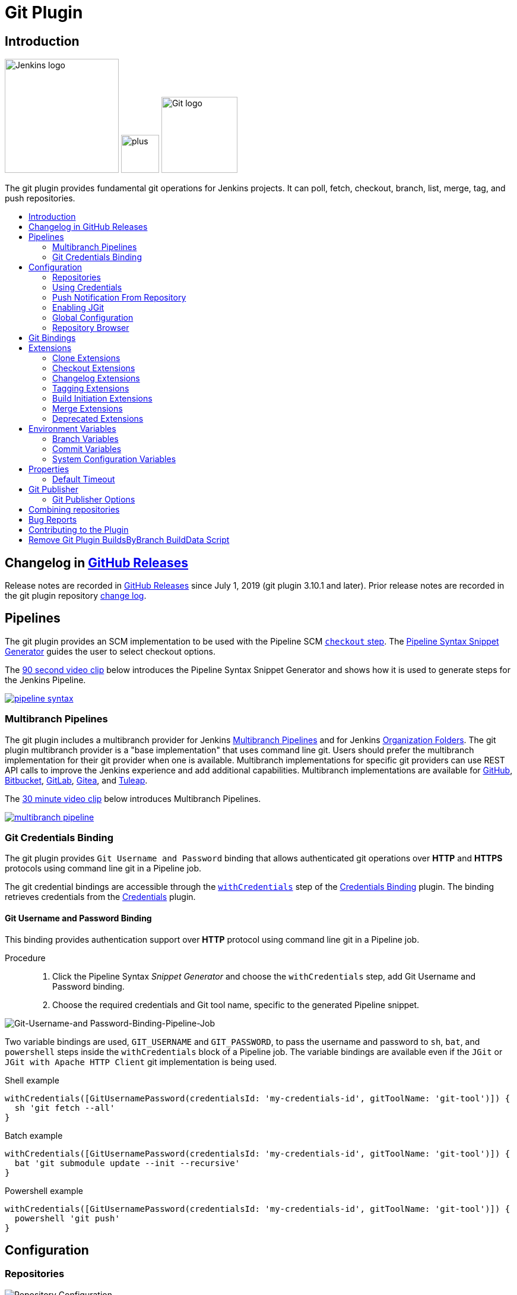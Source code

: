 [[git-plugin]]
= Git Plugin
:toc: macro
:toc-title:

[#introduction]
== Introduction

[.float-group]
--
[.text-center]
image:https://jenkins.io/images/logos/jenkins/jenkins.png[Jenkins logo,height=192,role=center,float=right]
image:images/signe-1923369_640.png[plus,height=64,float=right]
image:https://git-scm.com/images/logos/downloads/Git-Logo-2Color.png[Git logo,height=128,float=right]
--

The git plugin provides fundamental git operations for Jenkins projects.
It can poll, fetch, checkout, branch, list, merge, tag, and push repositories.

toc::[]

[#changelog]
== Changelog in https://github.com/jenkinsci/git-plugin/releases[GitHub Releases]

Release notes are recorded in https://github.com/jenkinsci/git-plugin/releases[GitHub Releases] since July 1, 2019 (git plugin 3.10.1 and later).
Prior release notes are recorded in the git plugin repository link:CHANGELOG.adoc#changelog-moved-to-github-releases[change log].

== Pipelines

The git plugin provides an SCM implementation to be used with the Pipeline SCM link:https://www.jenkins.io/doc/pipeline/steps/workflow-scm-step/[`checkout` step].
The link:https://www.jenkins.io/redirect/pipeline-snippet-generator[Pipeline Syntax Snippet Generator] guides the user to select checkout options.

The link:https://youtu.be/ai1kf4ihZUo[90 second video clip] below introduces the Pipeline Syntax Snippet Generator and shows how it is used to generate steps for the Jenkins Pipeline.

image:images/pipeline-syntax.png[link=https://youtu.be/ai1kf4ihZUo]

=== Multibranch Pipelines

The git plugin includes a multibranch provider for Jenkins link:https://www.jenkins.io/doc/book/pipeline/multibranch/[Multibranch Pipelines] and for Jenkins link:https://www.jenkins.io/doc/book/pipeline/multibranch/#organization-folders[Organization Folders].
The git plugin multibranch provider is a "base implementation" that uses command line git.
Users should prefer the multibranch implementation for their git provider when one is available.
Multibranch implementations for specific git providers can use REST API calls to improve the Jenkins experience and add additional capabilities.
Multibranch implementations are available for
link:https://docs.cloudbees.com/docs/cloudbees-ci/latest/cloud-admin-guide/github-branch-source-plugin[GitHub],
link:https://github.com/jenkinsci/bitbucket-branch-source-plugin/blob/master/docs/USER_GUIDE.adoc[Bitbucket],
link:https://plugins.jenkins.io/gitlab-branch-source/[GitLab],
link:https://plugins.jenkins.io/gitea/[Gitea], and
link:https://plugins.jenkins.io/tuleap-git-branch-source/[Tuleap].

The link:https://youtu.be/B_2FXWI6CWg[30 minute video clip] below introduces Multibranch Pipelines.

image:images/multibranch-pipeline.png[link=https://youtu.be/B_2FXWI6CWg]

[#credential-binding]
=== Git Credentials Binding

The git plugin provides `Git Username and Password` binding that allows authenticated git operations over *HTTP* and *HTTPS* protocols using command line git in a Pipeline job.

The git credential bindings are accessible through the link:https://www.jenkins.io/doc/pipeline/steps/credentials-binding/#withcredentials-bind-credentials-to-variables[`withCredentials`] step of the link:https://plugins.jenkins.io/credentials-binding/[Credentials Binding] plugin.
The binding retrieves credentials from the link:https://plugins.jenkins.io/credentials/[Credentials] plugin.

==== Git Username and Password Binding

This binding provides authentication support over *HTTP* protocol using command line git in a Pipeline job.

Procedure::

. Click the Pipeline Syntax _Snippet Generator_ and choose the `withCredentials` step, add Git Username and Password binding.
. Choose the required credentials and Git tool name, specific to the generated Pipeline snippet.

image:images/git-credentials-usernamepassword-binding-pipline-job.png[Git-Username-and Password-Binding-Pipeline-Job]

Two variable bindings are used, `GIT_USERNAME` and `GIT_PASSWORD`, to pass the username and password to `sh`, `bat`, and `powershell` steps inside the `withCredentials` block of a Pipeline job.
The variable bindings are available even if the `JGit` or `JGit with Apache HTTP Client` git implementation is being used.

.Shell example
```groovy
withCredentials([GitUsernamePassword(credentialsId: 'my-credentials-id', gitToolName: 'git-tool')]) {
  sh 'git fetch --all'
}
```

.Batch example
```groovy
withCredentials([GitUsernamePassword(credentialsId: 'my-credentials-id', gitToolName: 'git-tool')]) {
  bat 'git submodule update --init --recursive'
}
```

.Powershell example
```groovy
withCredentials([GitUsernamePassword(credentialsId: 'my-credentials-id', gitToolName: 'git-tool')]) {
  powershell 'git push'
}
```
[#configuration]
== [[GitPlugin-ProjectConfiguration]]Configuration

[#using-repositories]
=== Repositories

image:/images/git-repository-configuration.png[Repository Configuration]

The git plugin fetches commits from one or more remote repositories and performs a checkout in the agent workspace.
Repositories and their related information include:

Repository URL::

  The URL of the remote repository.
  The git plugin passes the remote repository URL to the git implementation (command line or JGit).
  Valid repository URL's include `https`, `ssh`, `scp`, `git`, `local file`, and other forms.
  Valid repository URL forms are described in the link:https://git-scm.com/book/en/v2/Git-on-the-Server-The-Protocols#_the_protocols[git documentation].

Credentials::

  Credentials are defined using the link:https://plugins.jenkins.io/credentials[Jenkins credentials plugin].
  They are selected from a drop-down list and their identifier is stored in the job definition.
  Refer to <<using-credentials,using credentials>> for more details on supported credential types.

Name::

  Git uses a short name to simplify user references to the URL of the remote repository.
  The default short name is `origin`.
  Other values may be assigned and then used throughout the job definition to refer to the remote repository.

Refspec::

  A refspec maps remote branches to local references.
  It defines the branches and tags which will be fetched from the remote repository into the agent workspace.
+
A refspec defines the remote references that will be retrieved and how they map to local references.
If left blank, it will default to the normal `git fetch` behavior and will retrieve all branches.
This default behavior is sufficient for most cases.
+
The default refspec is `+refs/heads/*:refs/remotes/REPOSITORYNAME/` where REPOSITORYNAME is the value you specify in the above repository "Name" field.
The default refspec retrieves all branches.
If a checkout only needs one branch, then a more restrictive refspec can reduce the data transfer from the remote repository to the agent workspace.
For example, `+refs/heads/master:refs/remotes/origin/master` will retrieve only the master branch and nothing else.
+
The refspec can be used with the <<honor-refspec-on-initial-clone,honor refspec on initial clone>> option in the <<advanced-clone-behaviours,advanced clone behaviors>> to limit the number of remote branches mapped to local references.
If "honor refspec on initial clone" is not enabled, then a default refspec for its initial fetch.
This maintains compatibility with previous behavior and allows the job definition to decide if the refspec should be honored on initial clone.
+
Multiple refspecs can be entered by separating them with a space character.
The refspec value `+refs/heads/master:refs/remotes/origin/master +refs/heads/develop:refs/remotes/origin/develop` retrieves the master branch and the develop branch and nothing else.
+
Refer to the link:https://git-scm.com/book/en/v2/Git-Internals-The-Refspec[git refspec documentation] for more refspec details.

[#using-credentials]
=== Using Credentials

The git plugin supports username / password credentials and private key credentials provided by the
https://plugins.jenkins.io/credentials[Jenkins credentials plugin].
It does not support other credential types like secret text, secret file, or certificates.
Select credentials from the job definition drop down menu or enter their identifiers in Pipeline job definitions.

When the remote repository is accessed with the **HTTP or HTTPS protocols**, the plugin requires a **username / password credential**.
Other credential types will not work with HTTP or HTTPS protocols.

When the remote repository is accessed with the **ssh protocol**, the plugin requires an **ssh private key credential**.
Other credential types will not work with the ssh protocol.

[#push-notification-from-repository]
=== [[GitPlugin-Pushnotificationfromrepository]]Push Notification From Repository

To minimize the delay between a push and a build, configure the remote repository to use a Webhook to notify Jenkins of changes to the repository.
Refer to webhook documentation for your repository:

* link:https://plugins.jenkins.io/github#GitHubPlugin-GitHubhooktriggerforGITScmpolling[GitHub]
* link:https://plugins.jenkins.io/bitbucket[Bitbucket]
* link:https://plugins.jenkins.io/gitlab-branch-source[GitLab]
* link:https://github.com/jenkinsci/gitea-plugin/blob/master/docs/README.md[Gitea]

Other git repositories can use a link:https://git-scm.com/book/en/v2/Customizing-Git-Git-Hooks[post-receive hook] in the remote repository to notify Jenkins of changes.
Add the following line in your `hooks/post-receive` file on the git server, replacing <URL of the Git repository> with the fully qualified URL you use when cloning the repository.

....
curl http://yourserver/git/notifyCommit?url=<URL of the Git repository>
....

This will scan all the jobs that:

* Have Build Triggers > Poll SCM enabled.  No polling schedule is required.
* Are configured to build the repository at the specified URL

For jobs that meet these conditions, polling will be triggered.
If polling finds a change worthy of a build, a build will be triggered.

This allows a notify script to remain the same for all Jenkins jobs.
Or if you have multiple repositories under a single repository host application (such as Gitosis), you can share a single post-receive hook script with all the repositories.
Finally, this URL doesn't require authentication even for secured Jenkins, because the server doesn't directly use anything that the client is sending.
It polls to verify that there is a change before it actually starts a build.

When notifyCommit is successful, the list of triggered projects is returned.

[#enabling-jgit]
=== Enabling JGit

See the link:https://plugins.jenkins.io/git-client/#enabling-jgit[git client plugin documentation] for instructions to enable JGit.
JGit becomes available throughout Jenkins once it has been enabled.

[#global-configuration]
=== [[GitPlugin-Configuration]]Global Configuration

image:/images/git-global-configuration.png[Global Configuration]

In the `Configure System` page, the Git Plugin provides the following options:

[[global-config-user-name]]
Global Config user.name Value::

  Defines the default git user name that will be assigned when git commits a change from Jenkins.
  For example, `Janice Examplesperson`.
  This can be overridden by individual projects with the <<custom-user-name-e-mail-address>> extension.

[[global-config-user-email]]
Global Config user.email Value::

  Defines the default git user e-mail that will be assigned when git commits a change from Jenkins.
  For example, `janice.examplesperson@example.com`.
  This can be overridden by individual projects with the <<custom-user-name-e-mail-address>> extension.

[[create-new-accounts-based-on-author-email]]
Create new accounts based on author/committer's email::

  New user accounts are created in Jenkins for committers and authors identified in changelogs.
  The new user accounts are added to the internal Jenkins database.
  The e-mail address is used as the id of the account.

[[show-the-entire-commit-summary-in-changes]]
Show the entire commit summary in changes::

  The `changes` page for each job would truncate the change summary prior to git plugin 4.0.
  With the release of git plugin 4.0, the default was changed to show the complete change summary.
  Administrators that want to restore the old behavior may disable this setting.

[[hide-credentials]]
Hide credential usage in job output::

  If checked, the console log will not show the credential identifier used to clone a repository.

[[disable-performance-enhancements]]
Disable performance enhancements::

  If JGit and command line git are both enabled on an agent, the git plugin uses a "git tool chooser" to choose a preferred git implementation.
  The preferred git implementation depends on the size of the repository and the git plugin features requested by the job.
  If the repository size is *less than* the JGit repository size threshold and the git features of the job are all implemented in JGit, then JGit is used.
  If the repository size is *greater than* the JGit repository size threshold or the job requires git features that are not implemented in JGit, then command line git is used.
+
If checked, the plugin will disable the feature that recommends a git implementation on the basis of the size of a repository.
This switch may be used in case of a bug in the performance improvement feature.
If you enable this setting, please report a git plugin issue that describes why you needed to enable it.

[[preserve-second-fetch-during-checkout]]
Preserve second fetch during initial checkout::

  If checked, the initial checkout step will not avoid the second fetch.
  Git plugin versions prior to git plugin 4.4 would perform two fetch operations during the initial repository checkout.
  Git plugin 4.4 removes the second fetch operation in most cases.
  Enabling this option will restore the second fetch operation.
  This setting is only needed if there is a bug in the redundant fetch removal logic.
  If you enable this setting, please report a git plugin issue that describes why you needed to enable it.

[[do-not-add-git-tag-action-to-jobs]]
Add git tag action to jobs::

  If checked, the git tag action will be added to any builds that happen *after* the box is checked.
  Prior to git plugin 4.5.0, the git tag action was always added.
  Git plugin 4.5.0 and later will not add the git tag action to new builds unless the administrator enables it.
+
The git tag action allows a user to apply a tag to the git repository in the workspace based on the git commit used in the build applying the tag.
The git plugin does *not* push the applied tag to any other location.
If the workspace is removed, the tag that was applied is lost.
Tagging a workspace made sense when using centralized repositories that automatically applied the tag to the centralized repository.
Applying a git tag in an agent workspace doesn't have many practical uses.

[#repository-browser]
=== Repository Browser

image:/images/git-repository-browser.png[Repository Browser]

A Repository Browser adds links in "changes" views within Jenkins to an external system for browsing the details of those changes.
The "Auto" selection attempts to infer the repository browser from the "Repository URL" and can detect cloud versions of GitHub, Bitbucket and GitLab.

Repository browsers include:

[#assemblaweb-repository-browser]
==== AssemblaWeb

image:/images/git-repository-browser-assemblaweb.png[Assembla Repository Browser]

Repository browser for git repositories hosted by link:https://www.assembla.com/home[Assembla].
Options include:

[[assembla-git-url]]
Assembla Git URL::

  Root URL serving this Assembla repository.
  For example, `\https://app.assembla.com/spaces/git-plugin/git/source`

[#fisheye-repository-browser]
==== FishEye

image:/images/git-repository-browser-fisheye.png[FishEye Repository Browser]

Repository browser for git repositories hosted by link:https://www.atlassian.com/software/fisheye[Atlassian Fisheye].
Options include:

[[fisheye-url]]
URL::

  Root URL serving this FishEye repository.
  For example, `\https://fisheye.example.com/browser/my-project`

[#kiln-repository-browser]
==== Kiln

image:/images/git-repository-browser-kiln.png[Kiln Repository Browser]

Repository browser for git repositories hosted by link:http://www.fogbugz.com/version-control[Kiln].
Options include:

[[kiln-url]]
URL::

  Root URL serving this Kiln repository.
  For example, `\https://kiln.example.com/username/my-project`

[#visual-studio-team-services-repository-browser]
==== Microsoft Team Foundation Server/Visual Studio Team Services

image:/images/git-repository-browser-microsoft.png[Microsoft Repository Browser]

Repository browser for git repositories hosted by link:https://azure.microsoft.com/en-us/solutions/devops/[Azure DevOps].
Options include:

[[visual-studio-repository-url-or-name]]
URL or name::

  Root URL serving this Azure DevOps repository.
  For example, `\https://example.visualstudio.com/_git/my-project.`

[bitbucketweb-repository-browser]
==== bitbucketweb

image:/images/git-repository-browser-bitbucket.png[Bitbucket Repository Browser]

Repository browser for git repositories hosted by link:https://bitbucket.org/[Bitbucket].
Options include:

[[bitbucketweb-url]]
URL::

  Root URL serving this Bitbucket repository.
  For example, `\https://bitbucket.example.com/username/my-project`

[bitbucketserver-repository-browser]
==== bitbucketserver

image:/images/git-repository-browser-bitbucketserver.png[Bitbucket Server Repository Browser]

Repository browser for git repositories hosted by an on-premises Bitbucket Server installation.
Options include:

[[bitbucketserver-url]]
URL::

  Root URL serving this Bitbucket repository.
  For example, `\https://bitbucket-server:7990/username/my-project`

[#cgit-repository-browser]
==== cgit

image:/images/git-repository-browser-cgit.png[CGit Repository Browser]

Repository browser for git repositories hosted by link:https://git.zx2c4.com/cgit/[cgit].
Options include:

[[cgit-url]]
URL::

  Root URL serving this cgit repository.
  For example, `\https://git.zx2c4.com/cgit/`

[#gitblit-repository-browser]
==== gitblit

image:/images/git-repository-browser-gitblit.png[GitBlit Repository Browser]

[[gitblit-url]]
GitBlit root url::

  Root URL serving this GitBlit repository.
  For example, `\https://gitblit.example.com/`

[[gitblit-project-name]]
Project name in GitBlit::

  Name of the GitBlit project.
  For example, `my-project`

[#githubweb-repository-browser]
==== githubweb

image:/images/git-repository-browser-github.png[GitHub Repository Browser]

Repository browser for git repositories hosted by link:https://github.com//[GitHub].
Options include:

[[githubweb-url]]
URL::

  Root URL serving this GitHub repository.
  For example, `\https://github.example.com/username/my-project`

[#gitiles-repository-browser]
==== gitiles

image:/images/git-repository-browser-gitiles.png[Gitiles Repository Browser]

Repository browser for git repositories hosted by link:https://gerrit.googlesource.com/gitiles/[Gitiles].
Options include:

[[githubweb-url]]
gitiles root url::

  Root URL serving this Gitiles repository.
  For example, `\https://gerrit.googlesource.com/gitiles/`

[#gitlab-self-hosted-repository-browser]
[#gitlab-com-repository-browser]
==== gitlab

image:/images/git-repository-browser-gitlab.png[GitLab Repository Browser]

Repository browser for git repositories hosted by link:https://gitlab.com/[GitLab].
Options include:

[[gitlab-url]]
URL::

  Root URL serving this GitLab repository.
  For example, `\https://gitlab.example.com/username/my-project`

[[gitlab-version]]
Version::

  Major and minor version of GitLab you use, such as 12.6.
  If you don't specify a version, a modern version of GitLab (>= 8.0) is assumed.
  For example, `12.6`

[#gitlist-repository-browser]
==== gitlist

image:/images/git-repository-browser-gitlist.png[Gitlist Repository Browser]

Repository browser for git repositories hosted by link:https://gitlist.org/[GitList].
Options include:

[[gitlist-url]]
URL::

  Root URL serving this GitList repository.
  For example, `\https://gitlist.example.com/username/my-project`

[#gitoriousweb-repository-browser]
==== gitoriousweb

Gitorious was acquired in 2015.
This browser is *deprecated*.

[[gitoriousweb-url]]
URL::

  Root URL serving this Gitorious repository.
  For example, `\https://gitorious.org/username/my-project`

[#gitweb-repository-browser]
==== gitweb

image:/images/git-repository-browser-gitweb.png[Gitweb Repository Browser]

Repository browser for git repositories hosted by link:https://git-scm.com/docs/gitweb[GitWeb].
Options include:

[[gitweb-url]]
URL::

  Root URL serving this GitWeb repository.
  For example, `\https://gitweb.example.com/username/my-project`

[#gogs-repository-browser]
==== gogs

image:/images/git-repository-browser-gogs.png[Gogs Repository Browser]

Repository browser for git repositories hosted by link:https://gogs.io/[Gogs].
Options include:

[[gogs-url]]
URL::

  Root URL serving this Gogs repository.
  For example, `\https://gogs.example.com/username/my-project`

[#phabricator-repository-browser]
==== phabricator

image:/images/git-repository-browser-phabricator.png[Phabricator Repository Browser]

Repository browser for git repositories hosted by link:https://www.phacility.com/phabricator/[Phacility Phabricator].
Options include:

[[phabricator-url]]
URL::

  Root URL serving this Phabricator repository.
  For example, `\https://phabricator.example.com/`

[[phabricator-repository-name]]
Repository name in Phab::

  Name of the Phabricator repository.
  For example, `my-project`

[#redmineweb-repository-browser]
==== redmineweb

image:/images/git-repository-browser-redmine.png[Redmine Repository Browser]

Repository browser for git repositories hosted by link:https://www.redmine.org/[Redmine].
Options include:

[[redmineweb-url]]
URL::

  Root URL serving this Redmine repository.
  For example, `\https://redmine.example.com/username/projects/my-project/repository`

[#rhodecode-repository-browser]
==== rhodecode

image:/images/git-repository-browser-rhodecode.png[RhodeCode Repository Browser]

Repository browser for git repositories hosted by link:https://thodecode.com/[RhodeCode].
Options include:

[[rhodecode-url]]
URL::

  Root URL serving this RhodeCode repository.
  For example, `\https://rhodecode.example.com/username/my-project`

[#stash-repository-browser]
==== stash

image:/images/git-repository-browser-stash.png[Stash Repository Browser]

Stash is now called *BitBucket Server*.
Repository browser for git repositories hosted by link:https://www.atlassian.com/software/bitbucket[BitBucket Server].
Options include:

[[stash-url]]
URL::

  Root URL serving this Stash repository.
  For example, `\https://stash.example.com/username/my-project`

[#viewgit-repository-browser]
==== viewgit

image:/images/git-repository-browser-viewgit.png[Viewgit Repository Browser]

Repository browser for git repositories hosted by link:https://www.openhub.net/p/viewgit[viewgit].
Options include:

[[viewgit-root-url]]
ViewGit root url::

  Root URL serving this ViewGit repository.
  For example, `\https://viewgit.example.com/`

[[viewgit-project-name]]
Project Name in ViewGit::

  ViewGit project name.
  For example, `my-project`

[#git-bindings]
== Git Bindings

The git plugin provides one binding to support authenticated git opreations over *HTTP* or * HTTPS* protocol, namely `Git Username and Password`.
The git plugin depeneds on the Credential Binding Plugin to support these bindings.

To access the `Git Username and Password` binding in a pipeline job, visit <<credential-binding>>

Freestyle projects can use git credential binding with the following steps:

. Check the box _Use secret text(s) or file(s)_, add Git Username and Password binding.

. Choose the required credentials and Git tool name.

image:images/git-credentials-usernamepassword-binding-freestyle-project.png[Git-Username-and Password-Binding-Freestyle-project]

Two variable bindings are used, `GIT_USERNAME` and `GIT_PASSWORD`, to pass the username and password to shell, batch, and powershell steps in a Freestyle job.
The variable bindings are available even if the `JGit` or `JGit with Apache HTTP Client` git implementation is being used.

[#extensions]
== Extensions

Extensions add new behavior or modify existing plugin behavior for different uses.
Extensions help users more precisely tune the plugin to meet their needs.

Extensions include:

- <<clone-extensions>>
- <<checkout-extensions>>
- <<changelog-extensions>>
- <<tagging-extensions>>
- <<build-initiation-extensions>>
- <<merge-extensions>>
- <<deprecated-extensions>>

[#clone-extensions]
=== Clone Extensions

Clone extensions modify the git operations that retrieve remote changes into the agent workspace.
The extensions can adjust the amount of history retrieved, how long the retrieval is allowed to run, and other retrieval details.

[#advanced-clone-behaviours]
==== Advanced clone behaviours

image:/images/git-advanced-clone-behaviours.png[Advanced clone behaviours]

Advanced clone behaviors modify the `link:https://git-scm.com/docs/git-clone[git clone]` and `link:https://git-scm.com/docs/git-fetch[git fetch]` commands.
They control:

* breadth of history retrieval (refspecs)
* depth of history retrieval (shallow clone)
* disc space use (reference repositories)
* duration of the command (timeout)
* tag retrieval

Advanced clone behaviors include:

[[honor-refspec-on-initial-clone]]
Honor refspec on initial clone::

  Perform initial clone using the refspec defined for the repository.
  This can save time, data transfer and disk space when you only need to access the references specified by the refspec.
  If this is not enabled, then the plugin default refspec includes **all** remote branches.

Shallow clone::

  Perform a shallow clone by requesting a limited number of commits from the tip of the requested branch(es).
  Git will not download the complete history of the project.
  This can save time and disk space when you just want to access the latest version of a repository.

Shallow clone depth::

  Set shallow clone depth to the specified number of commits.
  Git will only download `depth` commits from the remote repository, saving time and disk space.

Path of the reference repo to use during clone::

  Specify a folder containing a repository that will be used by git as a reference during clone operations.
  This option will be ignored if the folder is not available on the agent.

Timeout (in minutes) for clone and fetch operations::

  Specify a timeout (in minutes) for clone and fetch operations.

Fetch tags::

  Deselect this to perform a clone without tags, saving time and disk space when you want to access only what is specified by the refspec, without considering any repository tags.

[#prune-stale-remote-tracking-branches]
==== Prune stale remote tracking branches

image:/images/git-prune-stale-remote-tracking-branches.png[Prune stale remote tracking branches]

Removes remote tracking branches from the local workspace if they no longer exist on the remote.
See `link:https://git-scm.com/docs/git-remote#Documentation/git-remote.txt-empruneem[git remote prune]` and `link:https://git-scm.com/docs/git-fetch#_pruning[git fetch --prune]` for more details.

[#prune-stale-tags]
==== Prune stale tags

image:/images/git-prune-stale-tags.png[Prune stale tags]

Removes tags from the local workspace before fetch if they no longer exist on the remote.
If stale tags are not pruned, deletion of a remote tag will not remove the local tag in the workspace.
If the local tag already exists in the workspace, git correctly refuses to create the tag again.
Pruning stale tags allows the local workspace to create a tag with the same name as a tag which was removed from the remote.

[#checkout-extensions]
=== Checkout Extensions

Checkout extensions modify the git operations that place files in the workspace from the git repository on the agent.
The extensions can adjust the maximum duration of the checkout operation, the use and behavior of git submodules, the location of the workspace on the disc, and more.

[#advanced-checkout-behaviors]
==== Advanced checkout behaviors

image:/images/git-advanced-checkout-behaviors.png[Advanced checkout behaviors]

Advanced checkout behaviors modify the `link:https://git-scm.com/docs/git-checkout[git checkout]` command.
Advanced checkout behaviors include

Timeout (in minutes) for checkout operation::

  Specify a timeout (in minutes) for checkout.
  The checkout is stopped if the timeout is exceeded.
  Checkout timeout is usually only required with slow file systems or large repositories.

[#advanced-sub-modules-behaviours]
==== Advanced sub-modules behaviours

image:/images/git-advanced-sub-modules-behaviours.png[Advanced sub-modules behaviours]

Advanced sub-modules behaviors modify the `link:https://git-scm.com/docs/git-submodule[git submodule]` commands.
They control:

* depth of history retrieval (shallow clone)
* disc space use (reference repositories)
* credential use
* duration of the command (timeout)
* concurrent threads used to fetch submodules

Advanced sub-modules include:

Disable submodules processing::

  Ignore submodules in the repository.

Recursively update submodules::

  Retrieve all submodules recursively. Without this option, submodules
  which contain other submodules will ignore the contained submodules.

Update tracking submodules to tip of branch::

  Retrieve the tip of the configured branch in .gitmodules.

Use credentials from default remote of parent repository::

  Use credentials from the default remote of the parent project.
  Submodule updates do not use credentials by default.
  Enabling this extension will provide the parent repository credentials to each of the submodule repositories.
  Submodule credentials require that the submodule repository must accept the same credentials as the parent project.
  If the parent project is cloned with https, then the authenticated submodule references must use https as well.
  If the parent project is cloned with ssh, then the authenticated submodule references must use ssh as well.

Path of the reference repo to use during submodule update::

  Folder containing a repository that will be used by git as a reference during submodule clone operations.
  This option will be ignored if the folder is not available on the agent running the build.
  A reference repository may contain multiple subprojects.
  See the combining repositories section for more details.

Timeout (in minutes) for submodule operations::

  Specify a timeout (in minutes) for submodules operations.
  This option overrides the default timeout.

Number of threads to use when updating submodules::

  Number of parallel processes to be used when updating submodules.
  Default is to use a single thread for submodule updates

Shallow clone::

  Perform shallow clone of submodules.
  Git will not download the complete history of the project, saving time and disk space.

Shallow clone depth::

  Set shallow clone depth for submodules.
  Git will only download recent history of the project, saving time and disk space.

[#checkout-to-a-sub-directory]
==== Checkout to a sub-directory

image:/images/git-checkout-to-a-sub-directory.png[Checkout to a sub-directory]

Checkout to a subdirectory of the workspace instead of using the workspace root.

This extension should **not** be used in Jenkins Pipeline (either declarative or scripted).
Jenkins Pipeline already provides standard techniques for checkout to a subdirectory.
Use `ws` and `dir` in Jenkins Pipeline rather than this extension.

Local subdirectory for repo::

  Name of the local directory (relative to the workspace root) for the git repository checkout.
  If left empty, the workspace root itself will be used.

[#checkout-to-specific-local-branch]
==== Checkout to specific local branch

image:/images/git-checkout-to-specific-local-branch.png[Checkout to specific local branch]

Branch name::

  If given, checkout the revision to build as HEAD on the named branch.
  If value is an empty string or "**", then the branch name is computed from the remote branch without the origin.
  In that case, a remote branch 'origin/master' will be checked out to a local branch named 'master', and a remote branch 'origin/develop/new-feature' will be checked out to a local branch named 'develop/new-feature'.
  If a specific revision and not branch HEAD is checked out, then 'detached' will be used as the local branch name.

[#wipe-out-repository-and-force-clone]
==== Wipe out repository and force clone

image:/images/git-wipe-out-repository-and-force-clone.png[Wipe out repository and force clone]

Delete the contents of the workspace before build and before checkout.
Deletes the git repository inside the workspace and will force a full clone.

[clean-after-checkout]
==== Clean after checkout

image:/images/git-clean-after-checkout.png[Clean after checkout]

Clean the workspace *after* every checkout by deleting all untracked files and directories, including those which are specified in `.gitignore`.
Resets all tracked files to their versioned state.
Ensures that the workspace is in the same state as if clone and checkout were performed in a new workspace.
Reduces the risk that current build will be affected by files generated by prior builds.
Does not remove files outside the workspace (like temporary files or cache files).
Does not remove files in the `.git` repository of the workspace.

Delete untracked nested repositories::

  Remove subdirectories which contain `.git` subdirectories if this option is enabled.
  This is implemented in command line git as `git clean -xffd`.
  Refer to the link:https://git-scm.com/docs/git-clean[git clean manual page] for more information.

[#clean-before-checkout]
==== Clean before checkout

image:/images/git-clean-before-checkout.png[Clean before checkout]

Clean the workspace *before* every checkout by deleting all untracked files and directories, including those which are specified in .gitignore.
Resets all tracked files to their versioned state.
Ensures that the workspace is in the same state as if cloned and checkout were performed in a new workspace.
Reduces the risk that current build will be affected by files generated by prior builds.
Does not remove files outside the workspace (like temporary files or cache files).
Does not remove files in the `.git` repository of the workspace.

Delete untracked nested repositories::

  Remove subdirectories which contain `.git` subdirectories if this option is enabled.
  This is implemented in command line git as `git clean -xffd`.
  Refer to the link:https://git-scm.com/docs/git-clean[git clean manual page] for more information.

[#sparse-checkout-paths]
==== Sparse checkout paths

image:/images/git-sparse-checkout-paths.png[Sparse checkout paths]

Specify the paths that you'd like to sparse checkout.
This may be used for saving space (Think about a reference repository).
Be sure to use a recent version of Git, at least above 1.7.10.

Multiple sparse checkout path values can be added to a single job.

Path::

  File or directory to be included in the checkout

[#git-lfs-pull-after-checkout]
==== Git LFS pull after checkout

image:/images/git-lfs-pull-after-checkout.png[Git LFS pull after checkout]

Enable https://git-lfs.github.com/[git large file support] for the workspace by pulling large files after the checkout completes.
Requires that the controller and each agent performing an LFS checkout have installed `git lfs`.

[#changelog-extensions]
=== Changelog Extensions

The plugin can calculate the source code differences between two builds.
Changelog extensions adapt the changelog calculations for different cases.

[#calculate-changelog-against-a-specific-branch]
==== Calculate changelog against a specific branch

image:/images/git-calculate-changelog-against-a-specific-branch.png[Calculate changelog against a specific branch]

'Calculate changelog against a specific branch' uses the specified branch to compute the changelog instead of computing it based on the previous build.
This extension can be useful for computing changes related to a known base branch, especially in environments which do not have the concept of a "pull request".

Name of repository::

  Name of the repository, such as 'origin', that contains the branch.

Name of branch::

  Name of the branch used for the changelog calculation within the named repository.

[#use-commit-author-in-changelog]
==== Use commit author in changelog

image:/images/git-use-commit-author-in-changelog.png[Use commit author in changelog]

The default behavior is to use the Git commit's "Committer" value in build changesets.
If this option is selected, the git commit's "Author" value is used instead.

[#tagging-extensions]
=== Tagging Extensions

Tagging extensions allow the plugin to apply tags in the current workspace.

[#create-a-tag-for-every-build]
==== Create a tag for every build

image:/images/git-create-a-tag-for-every-build.png[Create a tag for every build]

Create a tag in the workspace for every build to unambiguously mark the commit that was built.
You can combine this with Git publisher to push the tags to the remote repository.

[#build-initiation-extensions]
=== Build Initiation Extensions

The git plugin can start builds based on many different conditions.
The build initiation extensions control the conditions that start a build.
They can ignore notifications of a change or force a deeper evaluation of the commits when polling

[#dont-trigger-a-build-on-commit-notifications]
==== Don't trigger a build on commit notifications

image:/images/git-do-not-trigger-a-build-on-commit-notifications.png[Do not trigger a build on commit notifications]

If checked, this repository will be ignored when the notifyCommit URL is accessed whether the repository matches or not.

[#force-polling-using-workspace]
==== Force polling using workspace

image:/images/git-force-polling-using-workspace.png[Force polling using workspace]

The git plugin polls remotely using `ls-remote` when configured with a single branch (no wildcards!).
When this extension is enabled, the polling is performed from a cloned copy of the workspace instead of using `ls-remote`.

If this option is selected, polling will use a workspace instead of using `ls-remote`.

By default, the plugin polls by executing a polling process or thread on the Jenkins controller.
If the Jenkins controller does not have a git installation, the administrator may <<enabling-jgit,enable JGit>> to use a pure Java git implementation for polling.
In addition, the administrator may need to <<GitPlugin-WhyNotJGit,disable command line git>> to prevent use of command line git on the Jenkins controller.

[#polling-ignores-commits-from-certain-users]
==== Polling ignores commits from certain users

image:/images/git-polling-ignores-commits-from-certain-users.png[Polling ignores commits from certain users]

These options allow you to perform a merge to a particular branch before building.
For example, you could specify an integration branch to be built, and to merge to master.
In this scenario, on every change of integration, Jenkins will perform a merge with the master branch, and try to perform a build if the merge is successful.
It then may push the merge back to the remote repository if the Git Push post-build action is selected.

Excluded Users::

  If set and Jenkins is configured to poll for changes, Jenkins will ignore any revisions committed by users in this list when determining if a build should be triggered.
  This can be used to exclude commits done by the build itself from triggering another build, assuming the build server commits the change with a distinct SCM user.
  Using this behavior prevents the faster `git ls-remote` polling mechanism.
  It forces polling to require a workspace, as if you had selected the <<force-polling-using-workspace,Force polling using workspace>> extension.

  Each exclusion uses exact string comparison and must be separated by a new line.
  User names are only excluded if they exactly match one of the names in this list.

[#polling-ignores-commits-in-certain-paths]
==== Polling ignores commits in certain paths

image:/images/git-polling-ignores-commits-in-certain-paths.png[Polling ignores commits in certain paths]

If set and Jenkins is configured to poll for changes, Jenkins will pay attention to included and/or excluded files and/or folders when determining if a build needs to be triggered.

Using this behavior will preclude the faster remote polling mechanism, forcing polling to require a workspace thus sometimes triggering unwanted builds, as if you had selected the <<force-polling-using-workspace,Force polling using workspace>> extension as well.
This can be used to exclude commits done by the build itself from triggering another build, assuming the build server commits the change with a distinct SCM user.
Using this behavior will preclude the faster git ls-remote polling mechanism, forcing polling to require a workspace, as if you had selected the <<force-polling-using-workspace,Force polling using workspace>> extension as well.

Included Regions::

  Each inclusion uses java regular expression pattern matching, and must be separated by a new line.
  An empty list implies that everything is included.

Excluded Regions::

  Each exclusion uses java regular expression pattern matching, and must be separated by a new line.
  An empty list excludes nothing.

[#polling-ignores-commits-with-certain-messages]
==== Polling ignores commits with certain messages

image:/images/git-polling-ignores-commits-with-certain-messages.png[Polling ignores commits with certain messages]

Excluded Messages::

  If set and Jenkins is set to poll for changes, Jenkins will ignore any revisions committed with message matched to the regular expression pattern when determining if a build needs to be triggered.
  This can be used to exclude commits done by the build itself from triggering another build, assuming the build server commits the change with a distinct message.
  You can create more complex patterns using embedded flag expressions.

[#strategy-for-choosing-what-to-build]
==== Strategy for choosing what to build

image:/images/git-strategy-for-choosing-what-to-build.png[Strategy for choosing what to build]

When you are interested in using a job to build multiple branches, you can choose how Jenkins chooses the branches to build and the order they should be built.

This extension point in Jenkins is used by many other plugins to control the job as it builds specific commits.
When you activate those plugins, you may see them installing a custom build strategy.

Ancestry::

Maximum Age of Commit::

  The maximum age of a commit (in days) for it to be built.
  This uses the GIT_COMMITTER_DATE, not GIT_AUTHOR_DATE

Commit in Ancestry::

  If an ancestor commit (SHA-1) is provided, only branches with this commit in their history will be built.

Default::

  Build all the branches that match the branch name pattern.

Inverse::

  Build all branches except for those which match the branch specifiers configure above.
  This is useful, for example, when you have jobs building your master and various release branches and you want a second job which builds all new feature branches.
  For example, branches which do not match these patterns without redundantly building master and the release branches again each time they change.

[#merge-extensions]
=== Merge Extensions

The git plugin can optionally merge changes from other branches into the current branch of the agent workspace.
Merge extensions control the source branch for the merge and the options applied to the merge.

[#merge-before-build]
==== Merge before build

image:/images/git-merge-before-build.png[Merge before build]

These options allow you to perform a merge to a particular branch before building.
For example, you could specify an integration branch to be built, and to merge to master.
In this scenario, on every change of integration, Jenkins will perform a merge with the master branch, and try to perform a build if the merge is successful.
It then may push the merge back to the remote repository if the <<publisher-push-merge-results,Git Publisher post-build action>> is selected.

Name of repository::

  Name of the repository, such as origin, that contains the branch. If
  left blank, it'll default to the name of the first repository
  configured.

Branch to merge to::

  The name of the branch within the named repository to merge to, such as
  master.

Merge strategy::

  Merge strategy selection. Choices include:

* default
* resolve
* recursive
* octopus
* ours
* subtree
* recursive_theirs

Fast-forward mode::

* `--ff`: fast-forward which gracefully falls back to a merge commit when required
* `-ff-only`: fast-forward without any fallback
* `--no-ff`: merge commit always, even if a fast-forward would have been allowed

[#custom-user-name-e-mail-address]
==== Custom user name/e-mail address

image:/images/git-custom-user-name-e-mail-address.png[Custom user name/e-mail address]

user.name::

  Defines the user name value which git will assign to new commits made in the workspace.
  If given, the environment variables `GIT_COMMITTER_NAME` and `GIT_AUTHOR_NAME` are set for builds and override values from the global settings.

user.email::

  Defines the user email value which git will assign to new commits made in the workspace.
  If given, the environment variables `GIT_COMMITTER_EMAIL` and `GIT_AUTHOR_EMAIL` are set for builds and override values from the global settings.

[#deprecated-extensions]
=== Deprecated Extensions

[#custom-scm-name---deprecated]
==== Custom SCM name - *Deprecated*

Unique name for this SCM.
Was needed when using Git within the Multi SCM plugin.
Pipeline is the robust and feature-rich way to checkout from multiple repositories in a single job.

[#submodule-combinator---removed]
==== Submodule Combinator - *Removed*

An experiment was created many years ago that attempted to create combinations of submodules within the Jenkins job.
The experiment was never available to Freestyle projects or other legacy projects like multi-configuration projects.
It was visible in Pipeline, configuration as code, and JobDSL.

The implementation of the experiment has been removed.
Dependabot and other configuration tools are better suited to evaluate submodule combinations.

There are no known uses of the submodule combinator and no open Jira issues reported against the submodule combinator.
Those who were using submodule combinator should remain with git plugin versions prior to 4.6.0.

The submodule combinator ignores any user provided value of the following arguments to git's `checkout scm`:

doGenerateSubmoduleConfigurations::

  A boolean that is now always set to `false`.
  Submodule configurations are no longer evaluated by the git plugin.

submoduleCfg::

  A list of submodule names and branches that is now always empty.
  Submodule configurations are no longer evaluated by the git plugin.

Previous Pipeline syntax looked like this:

```groovy
checkout([$class: 'GitSCM',
          branches: [[name: 'master']],
          doGenerateSubmoduleConfigurations: false,
          extensions: [],
          submoduleCfg: [],
          userRemoteConfigs: [[url: 'https://github.com/jenkinsci/git-plugin']]])
```

Current Pipeline Syntax looks like this:

```groovy
checkout([$class: 'GitSCM',
          branches: [[name: 'master']],
          extensions: [],
          userRemoteConfigs: [[url: 'https://github.com/jenkinsci/git-plugin']]])
```

[#environment-variables]
== Environment Variables

The git plugin assigns values to environment variables in several contexts.
Environment variables are assigned in Freestyle, Pipeline, Multibranch Pipeline, and Organization Folder projects.

[#branch-variables]
=== Branch Variables

GIT_BRANCH:: Name of branch being built including remote name, as in `origin/master`
GIT_LOCAL_BRANCH:: Name of branch being built without remote name, as in `master`

[#commit-variables]
=== Commit Variables

GIT_COMMIT:: SHA-1 of the commit used in this build
GIT_PREVIOUS_COMMIT:: SHA-1 of the commit used in the preceding build of this project
GIT_PREVIOUS_SUCCESSFUL_COMMIT:: SHA-1 of the commit used in the most recent successful build of this project

[#system-configuration-variables]
=== System Configuration Variables

GIT_URL:: Remote URL of the first git repository in this workspace
GIT_URL_n:: Remote URL of the additional git repositories in this workspace (if any)
GIT_AUTHOR_EMAIL:: Author e-mail address that will be used for **new commits in this workspace**
GIT_AUTHOR_NAME:: Author name that will be used for **new commits in this workspace**
GIT_COMMITTER_EMAIL:: Committer e-mail address that will be used for **new commits in this workspace***
GIT_COMMITTER_NAME:: Committer name that will be used for **new commits in this workspace**

[#properties]
== Properties

Some git plugin settings can only be controlled from command line properties set at Jenkins startup.

[#default-timeout]
=== Default Timeout

The default git timeout value (in minutes) can be overridden by the `org.jenkinsci.plugins.gitclient.Git.timeOut` property (see https://issues.jenkins.io/browse/JENKINS-11286[JENKINS-11286]).
The property should be set on the controller and on all agents to have effect (see https://issues.jenkins.io/browse/JENKINS-22547[JENKINS-22547]).

[[GitPlugin-WhyNotJGit]]
Command line git is the reference git implementation in the git plugin and the git client plugin.
Command line git provides the most functionality and is the most stable implementation.
Some installations may not want to install command line git and may want to disable the command line git implementation.
Administrators may disable command line git with the property `org.jenkinsci.plugins.gitclient.Git.useCLI=false`.

[#git-publisher]
== Git Publisher

The Jenkins git plugin provides a "git publisher" as a post-build action.
The git publisher can push commits or tags from the workspace of a Freestyle project to the remote repository.

The git publisher is **only available** for Freestyle projects.
It is **not available** for Pipeline, Multibranch Pipeline, Organization Folder, or any other job type other than Freestyle.

[#git-publisher-options]
=== Git Publisher Options

The git publisher behaviors are controlled by options that can be configured as part of the Jenkins job.
Options include;

Push Only If Build Succeeds::

  Only push changes from the workspace to the remote repository if the build succeeds.
  If the build status is unstable, failed, or canceled, the changes from the workspace will not be pushed.

[[publisher-push-merge-results]]
Merge Results::

  If pre-build merging is configured through one of the <<merge-extensions,merge extensions>>, then enabling this checkbox will push the merge to the remote repository.

[[publisher-tag-force-push]]
Force Push::

  Git refuses to replace a remote commit with a different commit.
  This prevents accidental overwrite of new commits on the remote repository.
  However, there may be times when overwriting commits on the remote repository is acceptable and even desired.
  If the commits from the local workspace should overwrite commits on the remote repository, enable this option.
  It will request that the remote repository destroy history and replace it with history from the workspace.

[#git-publisher-tags-options]
==== Git publisher tags options

The git publisher can push tags from the workspace to the remote repository.
Options in this section will allow the plugin to create a new tag.
Options will also allow the plugin to update an existing tag, though the link:https://git-scm.com/docs/git-tag#_on_re_tagging[git documentation] **strongly advises** against updating tags.

Tag to push::

  Name of the tag to be pushed from the local workspace to the remote repository.
  The name may include link:https://jenkins.io/doc/book/pipeline/jenkinsfile/#using-environment-variables[Jenkins environment variables] or may be a fixed string.
  For example, the tag to push might be `$BUILD_TAG`, `my-tag-$BUILD_NUMBER`, `build-$BUILD_NUMBER-from-$NODE_NAME`, or `a-very-specific-string-that-will-be-used-once`.

Tag message::

  If the option is selected to create a tag or update a tag, then this message will be associated with the tag that is created.
  The message will expand references to link:https://jenkins.io/doc/book/pipeline/jenkinsfile/#using-environment-variables[Jenkins environment variables].
  For example, the message `Build $BUILD_NUMBER tagged on $NODE_NAME` will use the message `Build 1 tagged on special-agent` if build 1 of the job runs on an agent named 'special-agent'.

Create new tag::

  Create a new tag in the workspace.
  The git publisher will fail the job if the tag already exists.

Update new tag::

  Modify existing tag in the workspace so that it points to the most recent commit.
  Many git repository hosting services will reject attempts to push a tag which has been modified to point to a different commit than its original commit.
  Refer to <<publisher-tag-force-push,force push>> for an option which may force the remote repository to accept a modified tag.
  The link:https://git-scm.com/docs/git-tag#_on_re_tagging[git documentation] **strongly advises against updating tags**.

Tag remote name::

  Git uses the 'remote name' as a short string replacement for the full URL of the remote repository.
  This option defines which remote should receive the push.
  This is typically `origin`, though it could be any one of the remote names defined when the plugin performs the checkout.

[#git-publisher-branches-options]
==== Git publisher branches options

The git publisher can push branches from the workspace to the remote repository.
Options in this section will allow the plugin to push the contents of a local branch to the remote repository.

Branch to push::

  The name of the remote branch that will receive the latest commits from the agent workspace.
  This is usually the same branch that was used for the checkout

Target remote name::

  The short name of the remote that will receive the latest commits from the agent workspace.
  Usually this is `origin`.
  It needs to be a short name that is defined in the agent workspace, either through the initial checkout or through later configuration.

Rebase before push::

  Some Jenkins jobs may be blocked from pushing changes to the remote repository because the remote repository has received new commits since the start of the job.
  This may happen with projects that receive many commits or with projects that have long running jobs.
  The `Rebase before push` option fetches the most recent commits from the remote repository, applies local changes over the most recent commits, then pushes the result.
  The plugin uses `git rebase` to apply the local changes over the most recent remote changes.
+
Because `Rebase before push` is modifying the commits in the agent workspace **after the job has completed**, it is creating a configuration of commits that has **not been evaluated by any Jenkins job**.
The commits in the local workspace have been evaluated by the job.
The most recent commits from the remote repository have not been evaluated by the job.
Users may find that the risk of pushing an untested configuration is less than the risk of delaying the visibility of the changes which have been evaluated by the job.

[#combining-repositories]
== Combining repositories

A single reference repository may contain commits from multiple repositories.
For example, if a repository named `parent` includes references to submodules `child-1` and `child-2`, a reference repository could be created to cache commits from all three repositories using the commands:

....
$ mkdir multirepository-cache.git
$ cd  multirepository-cache.git
$ git init --bare
$ git remote add parent https://github.com/jenkinsci/git-plugin
$ git remote add child-1 https://github.com/jenkinsci/git-client-plugin
$ git remote add child-2 https://github.com/jenkinsci/platformlabeler-plugin
$ git fetch --all
....

Those commands create a single bare repository with the current commits from all three repositories.
If that reference repository is used in the advanced clone options link:#clone-reference-repository-path[clone reference repository], it will reduce data transfer and disc use for the parent repository.
If that reference repository is used in the submodule options link:#submodule-reference-repository-path[clone reference repository], it will reduce data transfer and disc use for the submodule repositories.

[#bug-reports]
== Bug Reports

Report issues and enhancements in the
https://issues.jenkins.io[Jenkins issue tracker].

[#contributing-to-the-plugin]
== Contributing to the Plugin

Refer to link:CONTRIBUTING.adoc#contributing-to-the-git-plugin[contributing to the plugin] for contribution guidelines.
Refer to link:Priorities.adoc#git-plugin-development-priorities[plugin development priorities] for the prioritized list of development topics.

== Remove Git Plugin BuildsByBranch BuildData Script

The git plugin has an issue (link:https://issues.jenkins.io/browse/JENKINS-19022[JENKINS-19022]) that sometimes causes excessive memory use and disc use in the build history of a job.
The problem occurs because in some cases the git plugin copies the git build data from previous builds to the most recent build, even though the git build data from the previous build is not used in the most recent build.
The issue can be especially challenging when a job retains a very large number of historical builds or when a job builds a wide range of commits during its history.

Multiple attempts to resolve the core issue without breaking compatibility have been unsuccessful.
A workaround is provided below that will remove the git build data from the build records.
The workaround is a system groovy script that needs to be run from the Jenkins Administrator's Script Console (as in \https://jenkins.example.com/script ).
Administrator permission is required to run system groovy scripts.

This script removes the static list of BuildsByBranch that is stored for each build by the Git Plugin.

[source,groovy]
----
import hudson.matrix.*
import hudson.model.*

hudsonInstance = hudson.model.Hudson.instance
jobNames = hudsonInstance.getJobNames()
allItems = []
for (name in jobNames) {
  allItems += hudsonInstance.getItemByFullName(name)
}

// Iterate over all jobs and find the ones that have a hudson.plugins.git.util.BuildData
// as an action.
//
// We then clean it by removing the useless array action.buildsByBranchName
//

for (job in allItems) {
  println("job: " + job.name);
  def counter = 0;
  for (build in job.getBuilds()) {
    // It is possible for a build to have multiple BuildData actions
    // since we can use the Mulitple SCM plugin.
    def gitActions = build.getActions(hudson.plugins.git.util.BuildData.class)
    if (gitActions != null) {
      for (action in gitActions) {
        action.buildsByBranchName = new HashMap<String, Build>();
        hudson.plugins.git.Revision r = action.getLastBuiltRevision();
        if (r != null) {
          for (branch in r.getBranches()) {
            action.buildsByBranchName.put(branch.getName(), action.lastBuild)
          }
        }
        build.actions.remove(action)
        build.actions.add(action)
        build.save();
        counter++;
      }
    }
    if (job instanceof MatrixProject) {
      def runcounter = 0;
      for (run in build.getRuns()) {
        gitActions = run.getActions(hudson.plugins.git.util.BuildData.class)
        if (gitActions != null) {
          for (action in gitActions) {
            action.buildsByBranchName = new HashMap<String, Build>();
            hudson.plugins.git.Revision r = action.getLastBuiltRevision();
            if (r != null) {
              for (branch in r.getBranches()) {
                action.buildsByBranchName.put(branch.getName(), action.lastBuild)
              }
            }
            run.actions.remove(action)
            run.actions.add(action)
            run.save();
            runcounter++;
          }
        }
      }
      if (runcounter > 0) {
        println(" -->> cleaned: " + runcounter + " runs");
      }
    }
  }
  if (counter > 0) {
    println("-- cleaned: " + counter + " builds");
  }
}
----
